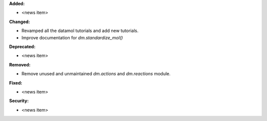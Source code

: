 **Added:**

* <news item>

**Changed:**

* Revamped all the datamol tutorials and add new tutorials.
* Improve documentation for `dm.standardize_mol()`

**Deprecated:**

* <news item>

**Removed:**

* Remove unused and unmaintained `dm.actions` and `dm.reactions` module.

**Fixed:**

* <news item>

**Security:**

* <news item>
